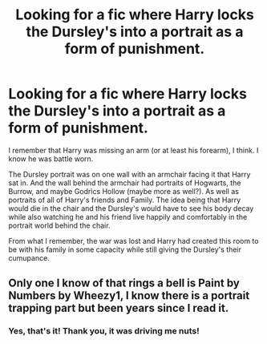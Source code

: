 #+TITLE: Looking for a fic where Harry locks the Dursley's into a portrait as a form of punishment.

* Looking for a fic where Harry locks the Dursley's into a portrait as a form of punishment.
:PROPERTIES:
:Author: Power-of-Erised
:Score: 5
:DateUnix: 1601211833.0
:DateShort: 2020-Sep-27
:FlairText: What's That Fic?
:END:
I remember that Harry was missing an arm (or at least his forearm), I think. I know he was battle worn.

The Dursley portrait was on one wall with an armchair facing it that Harry sat in. And the wall behind the armchair had portraits of Hogwarts, the Burrow, and maybe Godrics Hollow (maybe more as well?). As well as portraits of all of Harry's friends and Family. The idea being that Harry would die in the chair and the Dursley's would have to see his body decay while also watching he and his friend live happily and comfortably in the portrait world behind the chair.

From what I remember, the war was lost and Harry had created this room to be with his family in some capacity while still giving the Dursley's their cumupance.


** Only one I know of that rings a bell is Paint by Numbers by Wheezy1, I know there is a portrait trapping part but been years since I read it.
:PROPERTIES:
:Author: smurph26
:Score: 4
:DateUnix: 1601219006.0
:DateShort: 2020-Sep-27
:END:

*** Yes, that's it! Thank you, it was driving me nuts!
:PROPERTIES:
:Author: Power-of-Erised
:Score: 2
:DateUnix: 1601221007.0
:DateShort: 2020-Sep-27
:END:
